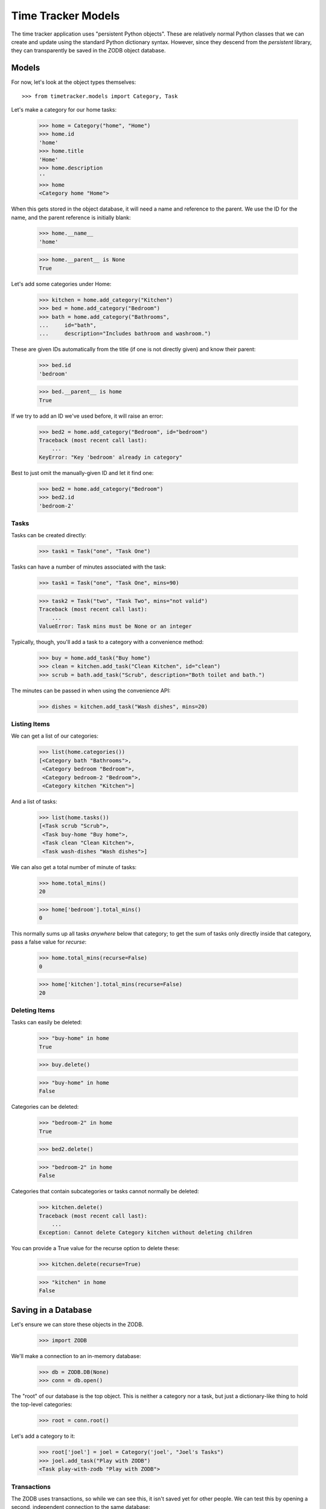 ===================
Time Tracker Models
===================

The time tracker application uses "persistent Python objects". These are
relatively normal Python classes that we can create and update using the
standard Python dictionary syntax. However, since they descend from
the `persistent` library, they can transparently be saved in the ZODB
object database.

Models
======

For now, let's look at the object types themselves::

    >>> from timetracker.models import Category, Task

Let's make a category for our home tasks:

    >>> home = Category("home", "Home")
    >>> home.id
    'home'
    >>> home.title
    'Home'
    >>> home.description
    ''
    >>> home
    <Category home "Home">

When this gets stored in the object database, it will need a name and reference
to the parent. We use the ID for the name, and the parent reference is initially
blank:

    >>> home.__name__
    'home'

    >>> home.__parent__ is None
    True

Let's add some categories under Home:

    >>> kitchen = home.add_category("Kitchen")
    >>> bed = home.add_category("Bedroom")
    >>> bath = home.add_category("Bathrooms",
    ...     id="bath",
    ...     description="Includes bathroom and washroom.")

These are given IDs automatically from the title (if one is not directly given)
and know their parent:

    >>> bed.id
    'bedroom'

    >>> bed.__parent__ is home
    True

If we try to add an ID we've used before, it will raise an error:

    >>> bed2 = home.add_category("Bedroom", id="bedroom")
    Traceback (most recent call last):
        ...
    KeyError: "Key 'bedroom' already in category"

Best to just omit the manually-given ID and let it find one:

    >>> bed2 = home.add_category("Bedroom")
    >>> bed2.id
    'bedroom-2'

Tasks
-----

Tasks can be created directly:

    >>> task1 = Task("one", "Task One")

Tasks can have a number of minutes associated with the task:

    >>> task1 = Task("one", "Task One", mins=90)

    >>> task2 = Task("two", "Task Two", mins="not valid")
    Traceback (most recent call last):
        ...
    ValueError: Task mins must be None or an integer

Typically, though, you'll add a task to a category with a convenience method:

    >>> buy = home.add_task("Buy home")
    >>> clean = kitchen.add_task("Clean Kitchen", id="clean")
    >>> scrub = bath.add_task("Scrub", description="Both toilet and bath.")

The minutes can be passed in when using the convenience API:

    >>> dishes = kitchen.add_task("Wash dishes", mins=20)

Listing Items
-------------

We can get a list of our categories:

    >>> list(home.categories())
    [<Category bath "Bathrooms">,
     <Category bedroom "Bedroom">,
     <Category bedroom-2 "Bedroom">,
     <Category kitchen "Kitchen">]

And a list of tasks:

    >>> list(home.tasks())
    [<Task scrub "Scrub">,
     <Task buy-home "Buy home">,
     <Task clean "Clean Kitchen">,
     <Task wash-dishes "Wash dishes">]

We can also get a total number of minute of tasks:

    >>> home.total_mins()
    20

    >>> home['bedroom'].total_mins()
    0

This normally sums up all tasks *anywhere* below that category;
to get the sum of tasks only directly inside that category, pass a
false value for `recurse`:

    >>> home.total_mins(recurse=False)
    0

    >>> home['kitchen'].total_mins(recurse=False)
    20

Deleting Items
--------------

Tasks can easily be deleted:

    >>> "buy-home" in home
    True

    >>> buy.delete()

    >>> "buy-home" in home
    False

Categories can be deleted:

    >>> "bedroom-2" in home
    True

    >>> bed2.delete()

    >>> "bedroom-2" in home
    False

Categories that contain subcategories or tasks cannot normally be deleted:

    >>> kitchen.delete()
    Traceback (most recent call last):
        ...
    Exception: Cannot delete Category kitchen without deleting children

You can provide a True value for the recurse option to delete these:

    >>> kitchen.delete(recurse=True)

    >>> "kitchen" in home
    False

Saving in a Database
====================

Let's ensure we can store these objects in the ZODB.

    >>> import ZODB

We'll make a connection to an in-memory database:

    >>> db = ZODB.DB(None)
    >>> conn = db.open()

The "root" of our database is the top object. This is neither a
category nor a task, but just a dictionary-like thing to hold the
top-level categories:

    >>> root = conn.root()

Let's add a category to it:

    >>> root['joel'] = joel = Category('joel', "Joel's Tasks")
    >>> joel.add_task("Play with ZODB")
    <Task play-with-zodb "Play with ZODB">

Transactions
------------

The ZODB uses transactions, so while we can see this, it isn't
saved yet for other people. We can test this by opening a second,
independent connection to the same database:

    >>> conn2 = db.open()
    >>> root2 = conn2.root()

    >>> 'joel' in root2
    False

    >>> conn2.close()

If we commit the transaction, then it will be visible to others:

    >>> import transaction
    >>> transaction.commit()

We can prove this by opening a fresh connection to the db and
seeing that the new category is there:

    >>> conn2 = db.open()
    >>> root2 = conn2.root()

    >>> 'joel' in root2
    True

    >>> conn2.close()

Aborting
--------

Of course, we can also abort a transaction:

    >>> joel.add_task("Foo")
    <Task foo "Foo">

    >>> "foo" in joel
    True

    >>> transaction.abort()
    >>> "foo" in joel
    False
